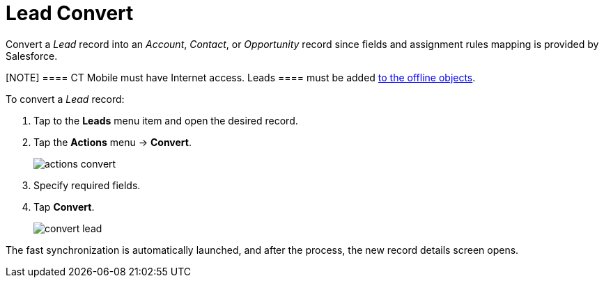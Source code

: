 = Lead Convert

Convert a _Lead_ record into an _Account_, _Contact_, or _Opportunity_ record since fields and assignment rules mapping is provided by  Salesforce.

[NOTE] ==== CT Mobile must have Internet access.
[.object]#Leads ==== must be added
xref:ios/admin-guide/managing-offline-objects/index.adoc#h2_1551357854[to the offline
objects].#

To convert a _Lead_ record:

. Tap to the *Leads* menu item and open the desired record.
. Tap the *Actions* menu → *Convert*.
+
image::actions-convert.png[]
. Specify required fields.
. Tap *Convert*.
+
image::convert-lead.png[]

The fast synchronization is automatically launched, and after the process, the new record details screen opens.
